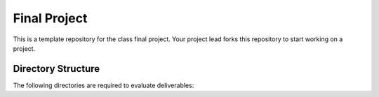 Final Project
===============================================================================

This is a template repository for the class final project. Your project lead
forks this repository to start working on a project. 

Directory Structure
-------------------------------------------------------------------------------

The following directories are required to evaluate deliverables:
